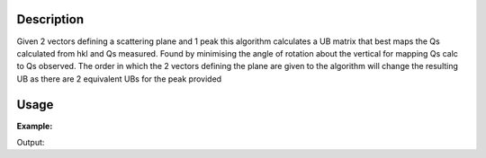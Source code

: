 .. algorithm::

.. summary::

.. relatedalgorithms::

.. properties::

Description
-----------

Given 2 vectors defining a scattering plane and 1 peak this algorithm calculates a UB matrix that best maps the Qs calculated from hkl and Qs measured.
Found by minimising the angle of rotation about the vertical for mapping Qs calc to Qs observed.
The order in which the 2 vectors defining the plane are given to the algorithm will change the resulting UB as there are 2 equivalent UBs for the peak provided


Usage
-----

**Example:**

.. testcode:: ExFindUBFromScatteringPlane
    inst_ws = LoadEmptyInstrument(Filename="SXD_Definition.xml", OutputWorkspace="empty_SXD")
    peaks1 = CreatePeaksWorkspace(InstrumentWorkspace=inst_ws, NumberOfPeaks=0, OutputWorkspace="peaks1")
    SetUB(peaks1, u=[1, -0.83, 0], v=[0.8, 1, 0], a=5.4, b=5.4, c=5.4, alpha=90, beta=90, gamma=90)
    AddPeakHKL(peaks1, [2, 2, 0])
    ClearUB(peaks1)
    FindUBFromScatteringPlane(
            vector_1=[1, -1, 0], vector_2=[1, 1, 0], a=5.4, b=5.4, c=5.4, alpha=90, beta=90, gamma=90, PeaksWorkspace=peaks1)
    print(ws.sample().getOrientedLattice().getUB())

Output:

.. testoutput::  ExFindUBFromScatteringPlane
    [[ 1.18272875e-01  1.42495894e-01 -1.48323218e-18]
    [ 0.00000000e+00  0.00000000e+00  1.85185185e-01]
    [ 1.42495894e-01 -1.18272875e-01  1.59674819e-17]]


.. categories::

.. sourcelink::
